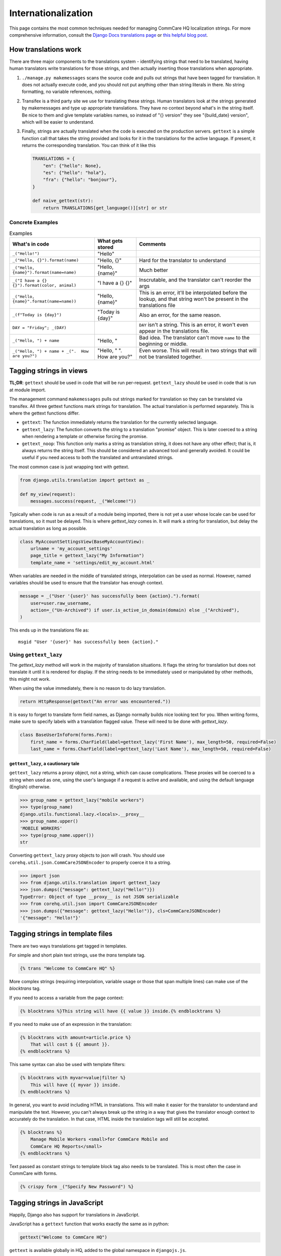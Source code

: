 Internationalization
====================

This page contains the most common techniques needed for managing CommCare HQ
localization strings. For more comprehensive information, consult the
`Django Docs translations page <https://docs.djangoproject.com/en/dev/topics/i18n/translation/>`_
or `this helpful blog post <http://blog.bessas.me/post/65775299341/using-gettext-in-django>`_.

How translations work
---------------------
There are three major components to the translations system - identifying
strings that need to be translated, having human translators write translations
for those strings, and then actually inserting those translations when
appropriate.

1. ``./manage.py makemessages`` scans the source code and pulls out strings
   that have been tagged for translation. It does not actually execute code, and
   you should not put anything other than string literals in there. No string
   formatting, no variable references, nothing.
2. Transifex is a third party site we use for translating these strings. Human
   translators look at the strings generated by makemessages and type up
   appropriate translations. They have no context beyond what's in the string
   itself. Be nice to them and give template variables names, so instead of "{}
   version" they see "{build_date} version", which will be easier to understand.
3. Finally, strings are actually translated when the code is executed on the
   production servers. ``gettext`` is a simple function call that takes the
   string provided and looks for it in the translations for the active language.
   If present, it returns the corresponding translation. You can think of it
   like this

   .. code-block:: python

      TRANSLATIONS = {
          "en": {"hello": None},
          "es": {"hello": "hola"},
          "fra": {"hello": "bonjour"},
      }

      def naive_gettext(str):
          return TRANSLATIONS[get_language()][str] or str

Concrete Examples
^^^^^^^^^^^^^^^^^

.. list-table:: Examples
   :header-rows: 1

   * - What's in code
     - What gets stored
     - Comments
   * - ``_("Hello!")``
     - "Hello"
     -
   * - ``_("Hello, {}").format(name)``
     - "Hello, {}"
     - Hard for the translator to understand
   * - ``_("Hello, {name}").format(name=name)``
     - "Hello, {name}"
     - Much better
   * - ``_("I have a {} {}").format(color, animal)``
     - "I have a {} {}"
     - Inscrutable, and the translator can't reorder the args
   * - ``_("Hello, {name}".format(name=name))``
     - "Hello, {name}"
     - This is an error, it'll be interpolated before the lookup, and that
       string won't be present in the translations file
   * - ``_(f"Today is {day}")``
     - "Today is {day}"
     - Also an error, for the same reason.
   * - ``DAY = "Friday"; _(DAY)``
     -
     - ``DAY`` isn't a string. This is an error, it won't even appear in the
       translations file.
   * - ``_("Hello, ") + name``
     - "Hello, "
     - Bad idea. The translator can't move ``name`` to the beginning or middle.
   * - ``_("Hello, ") + name + _(".  How are you?")``
     - "Hello, " ".  How are you?"
     - Even worse. This will result in two strings that will not be translated
       together.


Tagging strings in views
------------------------

**TL;DR**: ``gettext`` should be used in code that will be run per-request.
``gettext_lazy`` should be used in code that is run at module import.

The management command ``makemessages`` pulls out strings marked for
translation so they can be translated via transifex.  All three gettext
functions mark strings for translation.  The actual translation is performed
separately.  This is where the gettext functions differ.

* ``gettext``: The function immediately returns the translation for the
  currently selected language.
* ``gettext_lazy``: The function converts the string to a translation
  "promise" object.  This is later coerced to a string when rendering a
  template or otherwise forcing the promise.
* ``gettext_noop``: This function only marks a string as translation string,
  it does not have any other effect; that is, it always returns the string
  itself. This should be considered an advanced tool and generally avoided.
  It could be useful if you need access to both the translated and untranslated
  strings.


The most common case is just wrapping text with gettext.

.. code-block:: python

    from django.utils.translation import gettext as _

    def my_view(request):
        messages.success(request, _("Welcome!"))


Typically when code is run as a result of a module being imported, there is
not yet a user whose locale can be used for translations, so it must be
delayed. This is where `gettext_lazy` comes in.  It will mark a string for
translation, but delay the actual translation as long as possible.

.. code-block:: python

    class MyAccountSettingsView(BaseMyAccountView):
        urlname = 'my_account_settings'
        page_title = gettext_lazy("My Information")
        template_name = 'settings/edit_my_account.html'

When variables are needed in the middle of translated strings, interpolation
can be used as normal. However, named variables should be used to ensure
that the translator has enough context.

.. code-block:: python

    message = _("User '{user}' has successfully been {action}.").format(
        user=user.raw_username,
        action=_("Un-Archived") if user.is_active_in_domain(domain) else _("Archived"),
    )

This ends up in the translations file as::

    msgid "User '{user}' has successfully been {action}."

Using ``gettext_lazy``
^^^^^^^^^^^^^^^^^^^^^^^

The `gettext_lazy` method will work in the majority of translation situations.
It flags the string for translation but does not translate it until it is
rendered for display. If the string needs to be immediately used or
manipulated by other methods, this might not work.

When using the value immediately, there is no reason to do lazy translation.

.. code-block:: python

    return HttpResponse(gettext("An error was encountered."))


It is easy to forget to translate form field names, as Django normally builds
nice looking text for you. When writing forms, make sure to specify labels with
a translation flagged value. These will need to be done with `gettext_lazy`.

.. code-block:: python

    class BaseUserInfoForm(forms.Form):
        first_name = forms.CharField(label=gettext_lazy('First Name'), max_length=50, required=False)
        last_name = forms.CharField(label=gettext_lazy('Last Name'), max_length=50, required=False)


``gettext_lazy``, a cautionary tale
************************************

``gettext_lazy`` returns a proxy object, not a string, which can cause
complications. These proxies will be coerced to a string when used as one, using
the user's language if a request is active and available, and using the default
language (English) otherwise.

.. code-block:: python

    >>> group_name = gettext_lazy("mobile workers")
    >>> type(group_name)
    django.utils.functional.lazy.<locals>.__proxy__
    >>> group_name.upper()
    'MOBILE WORKERS'
    >>> type(group_name.upper())
    str

Converting ``gettext_lazy`` proxy objects to json will crash. You should use
``corehq.util.json.CommCareJSONEncoder`` to properly coerce it to a string.

.. code-block:: python

    >>> import json
    >>> from django.utils.translation import gettext_lazy
    >>> json.dumps({"message": gettext_lazy("Hello!")})
    TypeError: Object of type __proxy__ is not JSON serializable
    >>> from corehq.util.json import CommCareJSONEncoder
    >>> json.dumps({"message": gettext_lazy("Hello!")}, cls=CommCareJSONEncoder)
    '{"message": "Hello!"}'


Tagging strings in template files
---------------------------------

There are two ways translations get tagged in templates.

For simple and short plain text strings, use the `trans` template tag.

.. code-block:: django

    {% trans "Welcome to CommCare HQ" %}

More complex strings (requiring interpolation, variable usage or those that
span multiple lines) can make use of the `blocktrans` tag.

If you need to access a variable from the page context:

.. code-block:: django

    {% blocktrans %}This string will have {{ value }} inside.{% endblocktrans %}

If you need to make use of an expression in the translation:

.. code-block:: django

    {% blocktrans with amount=article.price %}
        That will cost $ {{ amount }}.
    {% endblocktrans %}

This same syntax can also be used with template filters:

.. code-block:: django

    {% blocktrans with myvar=value|filter %}
        This will have {{ myvar }} inside.
    {% endblocktrans %}

In general, you want to avoid including HTML in translations. This will make it
easier for the translator to understand and manipulate the text. However, you
can't always break up the string in a way that gives the translator enough
context to accurately do the translation. In that case, HTML inside the
translation tags will still be accepted.

.. code-block:: django

    {% blocktrans %}
        Manage Mobile Workers <small>for CommCare Mobile and
        CommCare HQ Reports</small>
    {% endblocktrans %}

Text passed as constant strings to template block tag also needs to be translated.
This is most often the case in CommCare with forms.

.. code-block:: django

    {% crispy form _("Specify New Password") %}

Tagging strings in JavaScript
-----------------------------

Happily, Django also has support for translations in JavaScript.

JavaScript has a ``gettext`` function that works exactly the same as in python:

.. code-block:: javascript

    gettext("Welcome to CommCare HQ")

``gettext`` is available globally in HQ, added to the global namespace in ``djangojs.js``.

For translations with interpolated variables, use Underscore's `_.template <https://underscorejs.org/#template>`__
function similarly to python's string formatting, calling ``gettext`` on the template and __then__ interpolating
variables:

.. code-block:: javascript

    _.template(gettext("Hello, <%- name %>, it is <%- day %>."))({
        name: firstName,
        day: today,
    })


Keeping translations up to date
-------------------------------

Once a string has been added to the code, we can update the .po file by
running `makemessages`.

To do this for all languages::

        $ django-admin makemessages --all

It will be quicker for testing during development to only build one language::

        $ django-admin makemessages -l fra

After this command has run, your .po files will be up to date. To have content
in this file show up on the website you still need to compile the strings.

.. code-block:: bash

        $ django-admin compilemessages

You may notice at this point that not all tagged strings with an associated
translation in the .po shows up translated. That could be because Django made
a guess on the translated value and marked the string as fuzzy. Any string
marked fuzzy will not be displayed and is an indication to the translator to
double check this.

Example::

        #: corehq/__init__.py:103
        #, fuzzy
        msgid "Export Data"
        msgstr "Exporter des cas"

